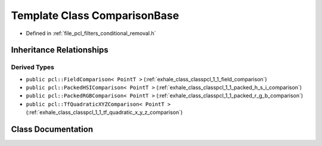 .. _exhale_class_classpcl_1_1_comparison_base:

Template Class ComparisonBase
=============================

- Defined in :ref:`file_pcl_filters_conditional_removal.h`


Inheritance Relationships
-------------------------

Derived Types
*************

- ``public pcl::FieldComparison< PointT >`` (:ref:`exhale_class_classpcl_1_1_field_comparison`)
- ``public pcl::PackedHSIComparison< PointT >`` (:ref:`exhale_class_classpcl_1_1_packed_h_s_i_comparison`)
- ``public pcl::PackedRGBComparison< PointT >`` (:ref:`exhale_class_classpcl_1_1_packed_r_g_b_comparison`)
- ``public pcl::TfQuadraticXYZComparison< PointT >`` (:ref:`exhale_class_classpcl_1_1_tf_quadratic_x_y_z_comparison`)


Class Documentation
-------------------


.. doxygenclass:: pcl::ComparisonBase
   :members:
   :protected-members:
   :undoc-members: